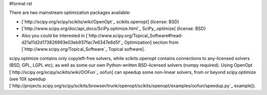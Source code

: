 #format rst

There are two mainstream optimization packages available: 

* [`http://scipy.org/scipy/scikits/wiki/OpenOpt`_ scikits.openopt] (license: BSD)

* [`http://www.scipy.org/doc/api_docs/SciPy.optimize.html`_ SciPy_.optimize] (license: BSD)

* Also you could be interested in [`http://www.scipy.org/Topical_Software#head-d21a11d2d173826993e03eb937fac7e6347e6d5f`_ Optimization] section from [`http://www.scipy.org/Topical_Software`_ Topical software].

scipy.optimize contains only copyleft-free solvers, while scikits.openopt contains connections to any-licensed solvers (BSD, GPL, LGPL etc), as well as some our own Python-written BSD-licensed solvers (numpy required). Using OpenOpt [`http://scipy.org/scipy/scikits/wiki/OOFun`_ oofun] can speedup some non-linear solvers, from or beyond scipy.optimize (see 10X speedup [`http://projects.scipy.org/scipy/scikits/browser/trunk/openopt/scikits/openopt/examples/oofun/speedup.py`_ example]). 

